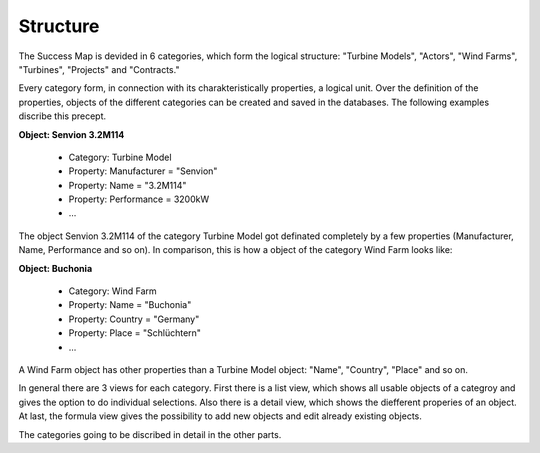 Structure
=========

The Success Map is devided in 6 categories, which form the logical structure:
"Turbine Models", "Actors", "Wind Farms", "Turbines", "Projects" and
"Contracts."


Every category form, in connection with its charakteristically properties, a
logical unit. Over the definition of the properties, objects of the different
categories can be created and saved in the databases. The following examples
discribe this precept.

**Object: Senvion 3.2M114**

    *   Category: Turbine Model
    *   Property: Manufacturer = "Senvion"
    *   Property: Name = "3.2M114"
    *   Property: Performance = 3200kW
    *   ...

The object Senvion 3.2M114 of the category Turbine Model got definated
completely by a few properties (Manufacturer, Name, Performance and so on).
In comparison, this is how a object of the category Wind Farm looks like:

**Object: Buchonia**

    *   Category: Wind Farm
    *   Property: Name = "Buchonia"
    *   Property: Country = "Germany"
    *   Property: Place = "Schlüchtern"
    *   ...

A Wind Farm object has other properties than a Turbine Model object:
"Name", "Country", "Place" and so on.

In general there are 3 views for each category. First there is a list view,
which shows all usable objects of a categroy and gives the option to do
individual selections. Also there is a detail view, which shows the diefferent
properies of an object. At last, the formula view gives the possibility to
add new objects and edit already existing objects.

The categories going to be discribed in detail in the other parts.

